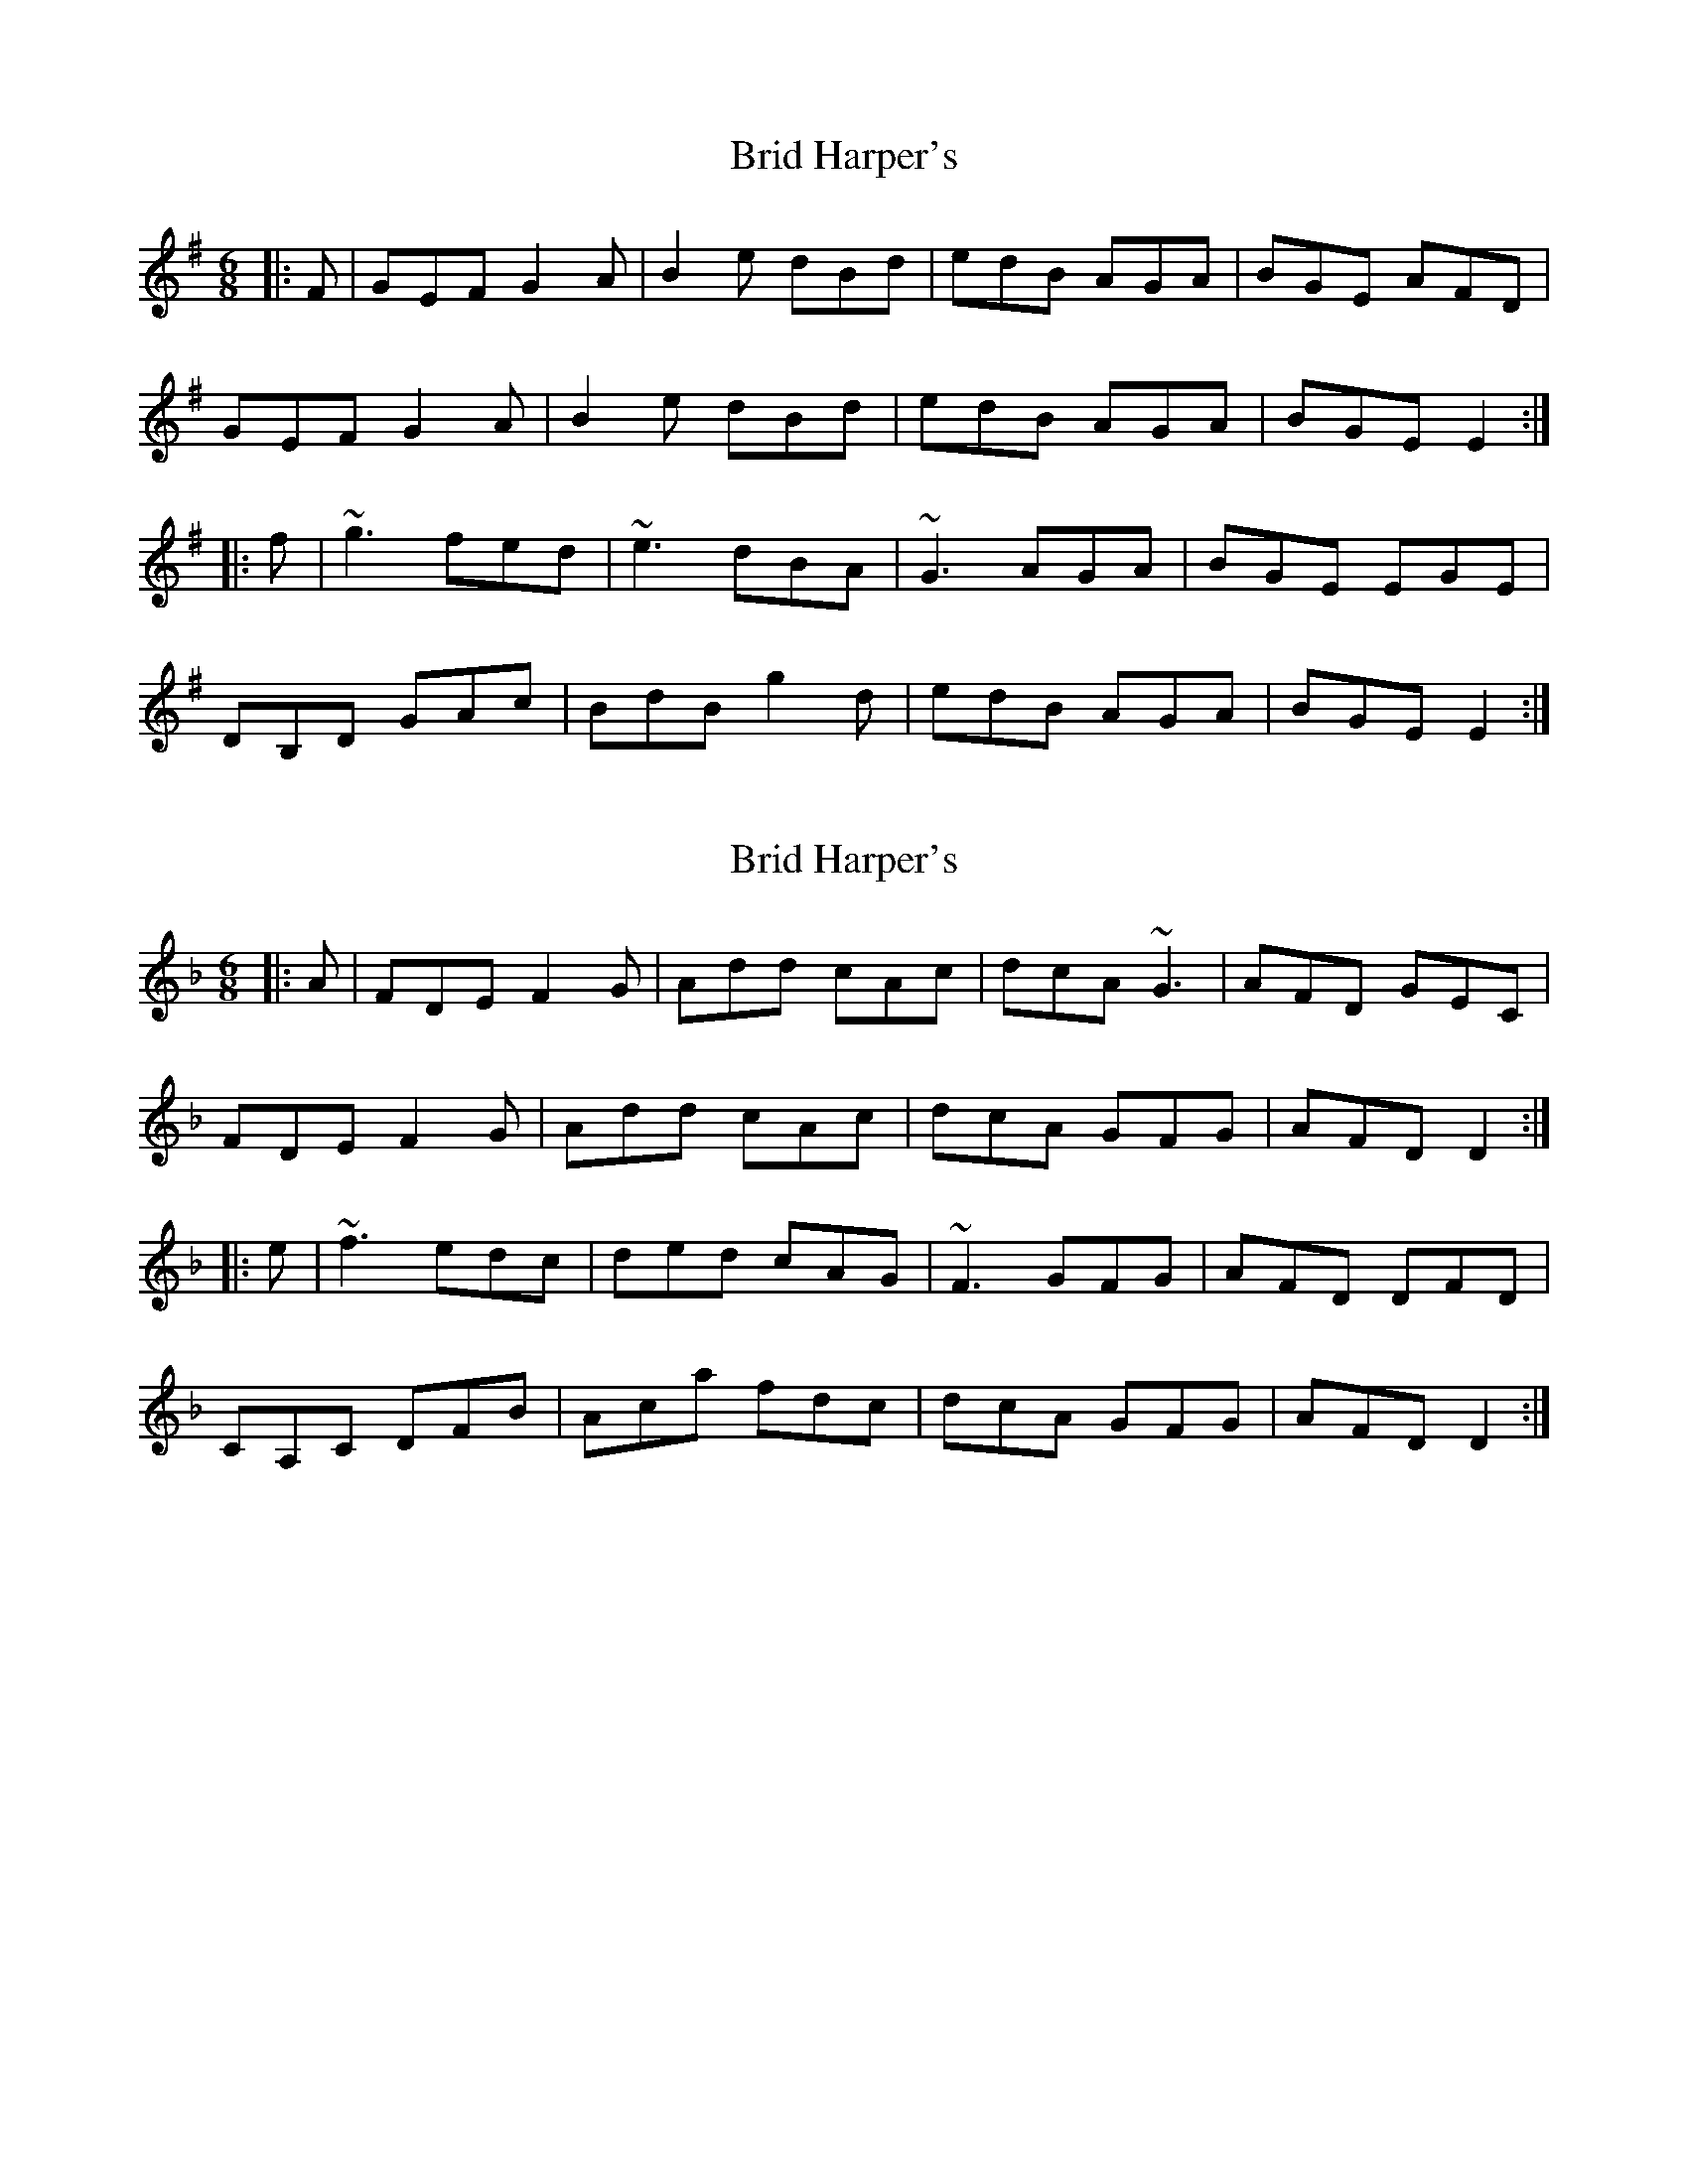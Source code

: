 X: 1
T: Brid Harper's
Z: gian marco
S: https://thesession.org/tunes/2376#setting2376
R: jig
M: 6/8
L: 1/8
K: Emin
|:F|GEF G2A|B2e dBd|edB AGA|BGE AFD|
GEF G2A|B2e dBd|edB AGA|BGE E2:|
|:f|~g3 fed|~e3 dBA|~G3 AGA|BGE EGE|
DB,D GAc|BdB g2d|edB AGA|BGE E2:|
X: 2
T: Brid Harper's
Z: Dr. Dow
S: https://thesession.org/tunes/2376#setting15721
R: jig
M: 6/8
L: 1/8
K: Dmin
|:A|FDE F2G|Add cAc|dcA ~G3|AFD GEC|FDE F2G|Add cAc|dcA GFG|AFD D2:||:e|~f3 edc|ded cAG|~F3 GFG|AFD DFD|CA,C DFB|Aca fdc|dcA GFG|AFD D2:|
